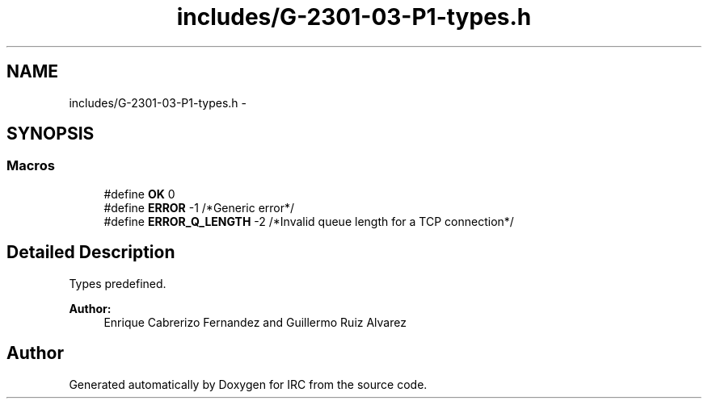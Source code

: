 .TH "includes/G-2301-03-P1-types.h" 3 "Fri Apr 25 2014" "Version 2.0" "IRC" \" -*- nroff -*-
.ad l
.nh
.SH NAME
includes/G-2301-03-P1-types.h \- 
.SH SYNOPSIS
.br
.PP
.SS "Macros"

.in +1c
.ti -1c
.RI "#define \fBOK\fP   0"
.br
.ti -1c
.RI "#define \fBERROR\fP   -1 /*Generic error*/"
.br
.ti -1c
.RI "#define \fBERROR_Q_LENGTH\fP   -2 /*Invalid queue length for a TCP connection*/"
.br
.in -1c
.SH "Detailed Description"
.PP 
Types predefined\&. 
.PP
\fBAuthor:\fP
.RS 4
Enrique Cabrerizo Fernandez and Guillermo Ruiz Alvarez
.RE
.PP

.SH "Author"
.PP 
Generated automatically by Doxygen for IRC from the source code\&.
